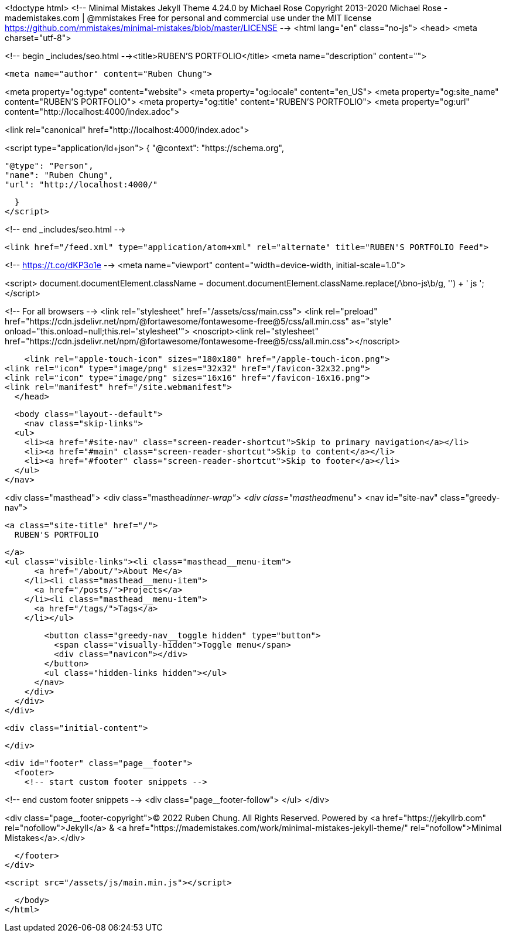 <!doctype html>
<!--
  Minimal Mistakes Jekyll Theme 4.24.0 by Michael Rose
  Copyright 2013-2020 Michael Rose - mademistakes.com | @mmistakes
  Free for personal and commercial use under the MIT license
  https://github.com/mmistakes/minimal-mistakes/blob/master/LICENSE
-->
<html lang="en" class="no-js">
  <head>
    <meta charset="utf-8">

<!-- begin _includes/seo.html --><title>RUBEN'S PORTFOLIO</title>
<meta name="description" content="">


  <meta name="author" content="Ruben Chung">
  


<meta property="og:type" content="website">
<meta property="og:locale" content="en_US">
<meta property="og:site_name" content="RUBEN'S PORTFOLIO">
<meta property="og:title" content="RUBEN’S PORTFOLIO">
<meta property="og:url" content="http://localhost:4000/index.adoc">












  

  


<link rel="canonical" href="http://localhost:4000/index.adoc">




<script type="application/ld+json">
  {
    "@context": "https://schema.org",
    
      "@type": "Person",
      "name": "Ruben Chung",
      "url": "http://localhost:4000/"
    
  }
</script>







<!-- end _includes/seo.html -->



  <link href="/feed.xml" type="application/atom+xml" rel="alternate" title="RUBEN'S PORTFOLIO Feed">


<!-- https://t.co/dKP3o1e -->
<meta name="viewport" content="width=device-width, initial-scale=1.0">

<script>
  document.documentElement.className = document.documentElement.className.replace(/\bno-js\b/g, '') + ' js ';
</script>

<!-- For all browsers -->
<link rel="stylesheet" href="/assets/css/main.css">
<link rel="preload" href="https://cdn.jsdelivr.net/npm/@fortawesome/fontawesome-free@5/css/all.min.css" as="style" onload="this.onload=null;this.rel='stylesheet'">
<noscript><link rel="stylesheet" href="https://cdn.jsdelivr.net/npm/@fortawesome/fontawesome-free@5/css/all.min.css"></noscript>



    <link rel="apple-touch-icon" sizes="180x180" href="/apple-touch-icon.png">
<link rel="icon" type="image/png" sizes="32x32" href="/favicon-32x32.png">
<link rel="icon" type="image/png" sizes="16x16" href="/favicon-16x16.png">
<link rel="manifest" href="/site.webmanifest">
  </head>

  <body class="layout--default">
    <nav class="skip-links">
  <ul>
    <li><a href="#site-nav" class="screen-reader-shortcut">Skip to primary navigation</a></li>
    <li><a href="#main" class="screen-reader-shortcut">Skip to content</a></li>
    <li><a href="#footer" class="screen-reader-shortcut">Skip to footer</a></li>
  </ul>
</nav>

    

<div class="masthead">
  <div class="masthead__inner-wrap">
    <div class="masthead__menu">
      <nav id="site-nav" class="greedy-nav">
        
        <a class="site-title" href="/">
          RUBEN'S PORTFOLIO
          
        </a>
        <ul class="visible-links"><li class="masthead__menu-item">
              <a href="/about/">About Me</a>
            </li><li class="masthead__menu-item">
              <a href="/posts/">Projects</a>
            </li><li class="masthead__menu-item">
              <a href="/tags/">Tags</a>
            </li></ul>
        
        <button class="greedy-nav__toggle hidden" type="button">
          <span class="visually-hidden">Toggle menu</span>
          <div class="navicon"></div>
        </button>
        <ul class="hidden-links hidden"></ul>
      </nav>
    </div>
  </div>
</div>


    <div class="initial-content">
      
    </div>

    

    <div id="footer" class="page__footer">
      <footer>
        <!-- start custom footer snippets -->

<!-- end custom footer snippets -->
        <div class="page__footer-follow">
  </ul>
</div>

<div class="page__footer-copyright">&copy; 2022 Ruben Chung. All Rights Reserved. Powered by <a href="https://jekyllrb.com" rel="nofollow">Jekyll</a> &amp; <a href="https://mademistakes.com/work/minimal-mistakes-jekyll-theme/" rel="nofollow">Minimal Mistakes</a>.</div>

      </footer>
    </div>

    
  <script src="/assets/js/main.min.js"></script>










  </body>
</html>
